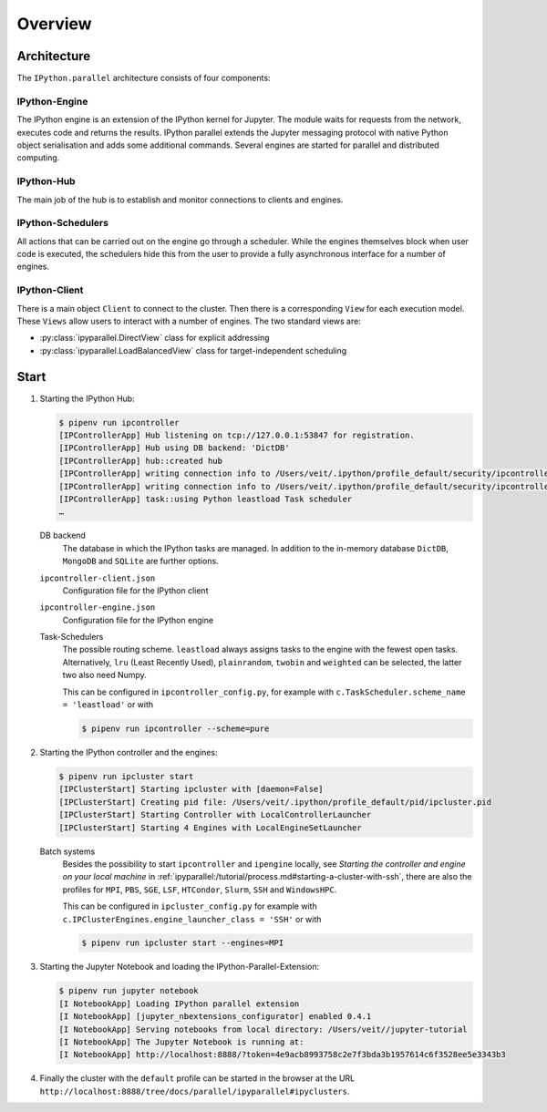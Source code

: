 Overview
========

Architecture
------------

The ``IPython.parallel`` architecture consists of four components:

.. graphviz::

    digraph IPython_parallel {
        graph [fontname = "Calibri", fontsize="16"];
        node [fontname = "Calibri", fontsize="16"];
        edge [fontname = "Calibri", fontsize="16"];
        // Nodes
        hub [
            label="Hub"
            target="_top",
            href="../parallel/ipyparallel/intro.html#ipython-hub"]
        engine [
            label="Engine"
            target="_top",
            href="../parallel/ipyparallel/intro.html#ipython-engine"]
        schedulers [
            label="Schedulers"
            target="_top",
            href="../parallel/ipyparallel/intro.html#ipython-schedulers"]
        client [
            label="Client"
            target="_top",
            href="../parallel/ipyparallel/intro.html#ipython-client"]
        // Edges
        engine -> hub
        client -> hub
        schedulers -> hub
        engine -> schedulers
        client -> schedulers
    }

IPython-Engine
~~~~~~~~~~~~~~

The IPython engine is an extension of the IPython kernel for Jupyter. The module
waits for requests from the network, executes code and returns the results.
IPython parallel extends the Jupyter messaging protocol with native Python
object serialisation and adds some additional commands. Several engines are
started for parallel and distributed computing.

IPython-Hub
~~~~~~~~~~~

The main job of the hub is to establish and monitor connections to clients and
engines.

IPython-Schedulers
~~~~~~~~~~~~~~~~~~

All actions that can be carried out on the engine go through a scheduler. While
the engines themselves block when user code is executed, the schedulers hide
this from the user to provide a fully asynchronous interface for a number of
engines.

IPython-Client
~~~~~~~~~~~~~~

There is a main object ``Client`` to connect to the cluster. Then there is a
corresponding ``View`` for each execution model. These ``Views`` allow users to
interact with a number of engines. The two standard views are:

- :py:class:`ipyparallel.DirectView` class for explicit addressing
- :py:class:`ipyparallel.LoadBalancedView` class for target-independent scheduling

Start
-----

#. Starting the IPython Hub:

   .. code-block:: console

    $ pipenv run ipcontroller
    [IPControllerApp] Hub listening on tcp://127.0.0.1:53847 for registration.
    [IPControllerApp] Hub using DB backend: 'DictDB'
    [IPControllerApp] hub::created hub
    [IPControllerApp] writing connection info to /Users/veit/.ipython/profile_default/security/ipcontroller-client.json
    [IPControllerApp] writing connection info to /Users/veit/.ipython/profile_default/security/ipcontroller-engine.json
    [IPControllerApp] task::using Python leastload Task scheduler
    …

   DB backend
    The database in which the IPython tasks are managed. In addition to the
    in-memory database ``DictDB``,  ``MongoDB`` and ``SQLite`` are further
    options.
   ``ipcontroller-client.json``
    Configuration file for the IPython client
   ``ipcontroller-engine.json``
    Configuration file for the IPython engine
   Task-Schedulers
    The possible routing scheme. ``leastload`` always assigns tasks to the
    engine with the fewest open tasks. Alternatively, ``lru`` (Least Recently
    Used), ``plainrandom``,  ``twobin`` and ``weighted`` can be selected, the
    latter two also need Numpy.

    This can be configured in ``ipcontroller_config.py``, for example with
    ``c.TaskScheduler.scheme_name = 'leastload'`` or with

    .. code-block:: console

        $ pipenv run ipcontroller --scheme=pure

#. Starting the IPython controller and the engines:

   .. code-block:: console

    $ pipenv run ipcluster start
    [IPClusterStart] Starting ipcluster with [daemon=False]
    [IPClusterStart] Creating pid file: /Users/veit/.ipython/profile_default/pid/ipcluster.pid
    [IPClusterStart] Starting Controller with LocalControllerLauncher
    [IPClusterStart] Starting 4 Engines with LocalEngineSetLauncher

   Batch systems
    Besides the possibility to start ``ipcontroller`` and ``ipengine`` locally,
    see *Starting the controller and engine on your local machine* in
    :ref:`ipyparallel:/tutorial/process.md#starting-a-cluster-with-ssh`, there
    are also the profiles for  ``MPI``, ``PBS``, ``SGE``, ``LSF``, ``HTCondor``,
    ``Slurm``, ``SSH`` and ``WindowsHPC``.

    This can be configured in ``ipcluster_config.py`` for example with
    ``c.IPClusterEngines.engine_launcher_class = 'SSH'`` or with

    .. code-block:: console

        $ pipenv run ipcluster start --engines=MPI

    .. seealso:: :doc:`mpi`

#. Starting the Jupyter Notebook and loading the IPython-Parallel-Extension:

   .. code-block:: console

    $ pipenv run jupyter notebook
    [I NotebookApp] Loading IPython parallel extension
    [I NotebookApp] [jupyter_nbextensions_configurator] enabled 0.4.1
    [I NotebookApp] Serving notebooks from local directory: /Users/veit//jupyter-tutorial
    [I NotebookApp] The Jupyter Notebook is running at:
    [I NotebookApp] http://localhost:8888/?token=4e9acb8993758c2e7f3bda3b1957614c6f3528ee5e3343b3

#. Finally the cluster with the ``default`` profile can be started in the
   browser at the URL
   ``http://localhost:8888/tree/docs/parallel/ipyparallel#ipyclusters``.
